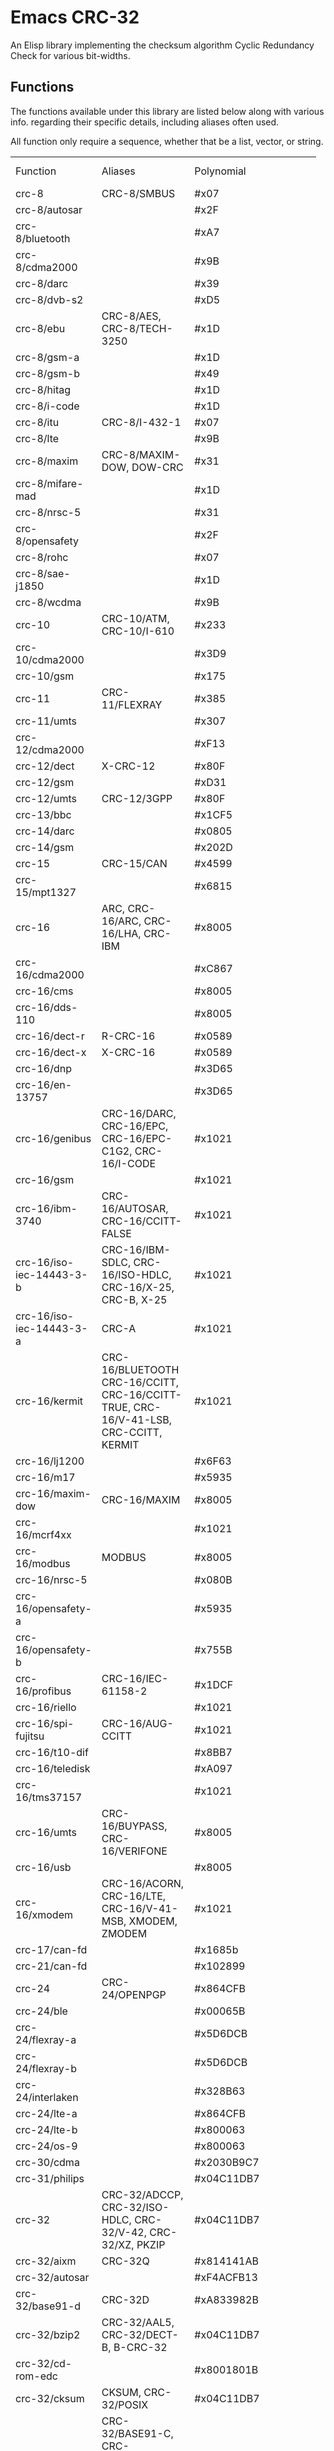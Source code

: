 * Emacs CRC-32
:PROPERTIES:
  :CUSTOM_ID: emacs-crc-32
:END:
An Elisp library implementing the checksum algorithm Cyclic Redundancy
Check for various bit-widths.

** Functions
:PROPERTIES:
  :CUSTOM_ID: functions
:END:
The functions available under this library are listed below along with
various info. regarding their specific details, including aliases
often used.

All function only require a sequence, whether that be a list, vector,
or string.

+--------------------------+--------------------+-------------------------+-------------------------+-------+-------+-------------------------+
| Function                 | Aliases            | Polynomial              | Initial Value           |Reflect|Reflect| XOR Output              |
|                          |                    |                         |                         | Input |Output |                         |
+--------------------------+--------------------+-------------------------+-------------------------+-------+-------+-------------------------+
| crc-8                    | CRC-8/SMBUS        | #x07                    | #x00                    | false | false | #x00                    |
+--------------------------+--------------------+-------------------------+-------------------------+-------+-------+-------------------------+
| crc-8/autosar            |                    | #x2F                    | #xFF                    | false | false | #xFF                    |
+--------------------------+--------------------+-------------------------+-------------------------+-------+-------+-------------------------+
| crc-8/bluetooth          |                    | #xA7                    | #x00                    | true  | true  | #x00                    |
+--------------------------+--------------------+-------------------------+-------------------------+-------+-------+-------------------------+
| crc-8/cdma2000           |                    | #x9B                    | #xFF                    | false | false | #x00                    |
+--------------------------+--------------------+-------------------------+-------------------------+-------+-------+-------------------------+
| crc-8/darc               |                    | #x39                    | #x00                    | true  | true  | #x00                    |
+--------------------------+--------------------+-------------------------+-------------------------+-------+-------+-------------------------+
| crc-8/dvb-s2             |                    | #xD5                    | #x00                    | false | false | #x00                    |
+--------------------------+--------------------+-------------------------+-------------------------+-------+-------+-------------------------+
| crc-8/ebu                | CRC-8/AES,         | #x1D                    | #xFF                    | true  | true  | #x00                    |
|                          |CRC-8/TECH-3250     |                         |                         |       |       |                         |
+--------------------------+--------------------+-------------------------+-------------------------+-------+-------+-------------------------+
| crc-8/gsm-a              |                    | #x1D                    | #x00                    | false | false | #x00                    |
+--------------------------+--------------------+-------------------------+-------------------------+-------+-------+-------------------------+
| crc-8/gsm-b              |                    | #x49                    | #x00                    | false | false | #xFF                    |
+--------------------------+--------------------+-------------------------+-------------------------+-------+-------+-------------------------+
| crc-8/hitag              |                    | #x1D                    | #xFF                    | false | false | #x00                    |
+--------------------------+--------------------+-------------------------+-------------------------+-------+-------+-------------------------+
| crc-8/i-code             |                    | #x1D                    | #xFD                    | false | false | #x00                    |
+--------------------------+--------------------+-------------------------+-------------------------+-------+-------+-------------------------+
| crc-8/itu                | CRC-8/I-432-1      | #x07                    | #x00                    | false | false | #x55                    |
+--------------------------+--------------------+-------------------------+-------------------------+-------+-------+-------------------------+
| crc-8/lte                |                    | #x9B                    | #x00                    | false | false | #x00                    |
+--------------------------+--------------------+-------------------------+-------------------------+-------+-------+-------------------------+
| crc-8/maxim              | CRC-8/MAXIM-DOW,   | #x31                    | #x00                    | true  | true  | #x00                    |
|                          | DOW-CRC            |                         |                         |       |       |                         |
+--------------------------+--------------------+-------------------------+-------------------------+-------+-------+-------------------------+
| crc-8/mifare-mad         |                    | #x1D                    | #xC7                    | false | false | #x00                    |
+--------------------------+--------------------+-------------------------+-------------------------+-------+-------+-------------------------+
| crc-8/nrsc-5             |                    | #x31                    | #xFF                    | false | false | #x00                    |
+--------------------------+--------------------+-------------------------+-------------------------+-------+-------+-------------------------+
| crc-8/opensafety         |                    | #x2F                    | #x00                    | false | false | #x00                    |
+--------------------------+--------------------+-------------------------+-------------------------+-------+-------+-------------------------+
| crc-8/rohc               |                    | #x07                    | #xFF                    | true  | true  | #x00                    |
+--------------------------+--------------------+-------------------------+-------------------------+-------+-------+-------------------------+
| crc-8/sae-j1850          |                    | #x1D                    | #xFF                    | false | false | #xFF                    |
+--------------------------+--------------------+-------------------------+-------------------------+-------+-------+-------------------------+
| crc-8/wcdma              |                    | #x9B                    | #x00                    | true  | true  | #x00                    |
+--------------------------+--------------------+-------------------------+-------------------------+-------+-------+-------------------------+
| crc-10                   | CRC-10/ATM,        | #x233                   | #x000                   | false | false | #x000                   |
|                          | CRC-10/I-610       |                         |                         |       |       |                         |
+--------------------------+--------------------+-------------------------+-------------------------+-------+-------+-------------------------+
| crc-10/cdma2000          |                    | #x3D9                   | #x3FF                   | false | false | #x000                   |
+--------------------------+--------------------+-------------------------+-------------------------+-------+-------+-------------------------+
| crc-10/gsm               |                    | #x175                   | #x000                   | false | false | #x3FF                   |
+--------------------------+--------------------+-------------------------+-------------------------+-------+-------+-------------------------+
| crc-11                   | CRC-11/FLEXRAY     | #x385                   | #x01A                   | false | false | #x000                   |
+--------------------------+--------------------+-------------------------+-------------------------+-------+-------+-------------------------+
| crc-11/umts              |                    | #x307                   | #x000                   | false | false | #x000                   |
+--------------------------+--------------------+-------------------------+-------------------------+-------+-------+-------------------------+
| crc-12/cdma2000          |                    | #xF13                   | #xFFF                   | false | false | #x000                   |
+--------------------------+--------------------+-------------------------+-------------------------+-------+-------+-------------------------+
| crc-12/dect              | X-CRC-12           | #x80F                   | #x000                   | false | false | #x000                   |
+--------------------------+--------------------+-------------------------+-------------------------+-------+-------+-------------------------+
| crc-12/gsm               |                    | #xD31                   | #x000                   | false | false | #xFFF                   |
+--------------------------+--------------------+-------------------------+-------------------------+-------+-------+-------------------------+
| crc-12/umts              | CRC-12/3GPP        | #x80F                   | #x000                   | false | true  | #x000                   |
+--------------------------+--------------------+-------------------------+-------------------------+-------+-------+-------------------------+
| crc-13/bbc               |                    | #x1CF5                  | #x0000                  | false | false | #x0000                  |
+--------------------------+--------------------+-------------------------+-------------------------+-------+-------+-------------------------+
| crc-14/darc              |                    | #x0805                  | #x0000                  | true  | true  | #x0000                  |
+--------------------------+--------------------+-------------------------+-------------------------+-------+-------+-------------------------+
| crc-14/gsm               |                    | #x202D                  | #x0000                  | false | false | #x3fff                  |
+--------------------------+--------------------+-------------------------+-------------------------+-------+-------+-------------------------+
| crc-15                   | CRC-15/CAN         | #x4599                  | #x0000                  | false | false | #x0000                  |
+--------------------------+--------------------+-------------------------+-------------------------+-------+-------+-------------------------+
| crc-15/mpt1327           |                    | #x6815                  | #x0000                  | false | false | #x0001                  |
+--------------------------+--------------------+-------------------------+-------------------------+-------+-------+-------------------------+
| crc-16                   | ARC,               | #x8005                  | #x0000                  | true  | true  | #x0000                  |
|                          | CRC-16/ARC,        |                         |                         |       |       |                         |
|                          | CRC-16/LHA,        |                         |                         |       |       |                         |
|                          | CRC-IBM            |                         |                         |       |       |                         |
+--------------------------+--------------------+-------------------------+-------------------------+-------+-------+-------------------------+
| crc-16/cdma2000          |                    | #xC867                  | #xFFFF                  | false | false | #x0000                  |
+--------------------------+--------------------+-------------------------+-------------------------+-------+-------+-------------------------+
| crc-16/cms               |                    | #x8005                  | #xFFFF                  | false | false | #x0000                  |
+--------------------------+--------------------+-------------------------+-------------------------+-------+-------+-------------------------+
| crc-16/dds-110           |                    | #x8005                  | #x800D                  | false | false | #x0000                  |
+--------------------------+--------------------+-------------------------+-------------------------+-------+-------+-------------------------+
| crc-16/dect-r            | R-CRC-16           | #x0589                  | #x0000                  | false | false | #x0001                  |
+--------------------------+--------------------+-------------------------+-------------------------+-------+-------+-------------------------+
| crc-16/dect-x            | X-CRC-16           | #x0589                  | #x0000                  | false | false | #x0000                  |
+--------------------------+--------------------+-------------------------+-------------------------+-------+-------+-------------------------+
| crc-16/dnp               |                    | #x3D65                  | #x0000                  | true  | true  | #xFFFF                  |
+--------------------------+--------------------+-------------------------+-------------------------+-------+-------+-------------------------+
| crc-16/en-13757          |                    | #x3D65                  | #x0000                  | false | false | #xFFFF                  |
+--------------------------+--------------------+-------------------------+-------------------------+-------+-------+-------------------------+
| crc-16/genibus           | CRC-16/DARC,       | #x1021                  | #xFFFF                  | false | false | #xFFFF                  |
|                          | CRC-16/EPC,        |                         |                         |       |       |                         |
|                          | CRC-16/EPC-C1G2,   |                         |                         |       |       |                         |
|                          | CRC-16/I-CODE      |                         |                         |       |       |                         |
+--------------------------+--------------------+-------------------------+-------------------------+-------+-------+-------------------------+
| crc-16/gsm               |                    | #x1021                  | #x0000                  | false | false | #xFFFF                  |
+--------------------------+--------------------+-------------------------+-------------------------+-------+-------+-------------------------+
| crc-16/ibm-3740          | CRC-16/AUTOSAR,    | #x1021                  | #xFFFF                  | false | false | #x0000                  |
|                          | CRC-16/CCITT-FALSE |                         |                         |       |       |                         |
+--------------------------+--------------------+-------------------------+-------------------------+-------+-------+-------------------------+
| crc-16/iso-iec-14443-3-b | CRC-16/IBM-SDLC,   | #x1021                  | #xFFFF                  | true  | true  | #xFFFF                  |
|                          | CRC-16/ISO-HDLC,   |                         |                         |       |       |                         |
|                          | CRC-16/X-25,       |                         |                         |       |       |                         |
|                          | CRC-B,             |                         |                         |       |       |                         |
|                          | X-25               |                         |                         |       |       |                         |
+--------------------------+--------------------+-------------------------+-------------------------+-------+-------+-------------------------+
| crc-16/iso-iec-14443-3-a | CRC-A              | #x1021                  | #xC6C6                  | true  | true  | #x0000                  |
+--------------------------+--------------------+-------------------------+-------------------------+-------+-------+-------------------------+
| crc-16/kermit            | CRC-16/BLUETOOTH   | #x1021                  | #x0000                  | true  | true  | #x0000                  |
|                          | CRC-16/CCITT,      |                         |                         |       |       |                         |
|                          | CRC-16/CCITT-TRUE, |                         |                         |       |       |                         |
|                          | CRC-16/V-41-LSB,   |                         |                         |       |       |                         |
|                          | CRC-CCITT,         |                         |                         |       |       |                         |
|                          | KERMIT             |                         |                         |       |       |                         |
+--------------------------+--------------------+-------------------------+-------------------------+-------+-------+-------------------------+
| crc-16/lj1200            |                    | #x6F63                  | #x0000                  | false | false | #x0000                  |
+--------------------------+--------------------+-------------------------+-------------------------+-------+-------+-------------------------+
| crc-16/m17               |                    | #x5935                  | #xFFFF                  | false | false | #x0000                  |
+--------------------------+--------------------+-------------------------+-------------------------+-------+-------+-------------------------+
| crc-16/maxim-dow         | CRC-16/MAXIM       | #x8005                  | #x0000                  | true  | true  | #xFFFF                  |
+--------------------------+--------------------+-------------------------+-------------------------+-------+-------+-------------------------+
| crc-16/mcrf4xx           |                    | #x1021                  | #xFFFF                  | true  | true  | #x0000                  |
+--------------------------+--------------------+-------------------------+-------------------------+-------+-------+-------------------------+
| crc-16/modbus            | MODBUS             | #x8005                  | #xFFFF                  | true  | true  | #x0000                  |
+--------------------------+--------------------+-------------------------+-------------------------+-------+-------+-------------------------+
| crc-16/nrsc-5            |                    | #x080B                  | #xFFFF                  | true  | true  | #x0000                  |
+--------------------------+--------------------+-------------------------+-------------------------+-------+-------+-------------------------+
| crc-16/opensafety-a      |                    | #x5935                  | #x0000                  | false | false | #x0000                  |
+--------------------------+--------------------+-------------------------+-------------------------+-------+-------+-------------------------+
| crc-16/opensafety-b      |                    | #x755B                  | #x0000                  | false | false | #x0000                  |
+--------------------------+--------------------+-------------------------+-------------------------+-------+-------+-------------------------+
| crc-16/profibus          | CRC-16/IEC-61158-2 | #x1DCF                  | #xFFFF                  | false | false | #xFFFF                  |
+--------------------------+--------------------+-------------------------+-------------------------+-------+-------+-------------------------+
| crc-16/riello            |                    | #x1021                  | #xB2AA                  | true  | true  | #x0000                  |
+--------------------------+--------------------+-------------------------+-------------------------+-------+-------+-------------------------+
| crc-16/spi-fujitsu       | CRC-16/AUG-CCITT   | #x1021                  | #x1D0F                  | false | false | #x0000                  |
+--------------------------+--------------------+-------------------------+-------------------------+-------+-------+-------------------------+
| crc-16/t10-dif           |                    | #x8BB7                  | #x0000                  | false | false | #x0000                  |
+--------------------------+--------------------+-------------------------+-------------------------+-------+-------+-------------------------+
| crc-16/teledisk          |                    | #xA097                  | #x0000                  | false | false | #x0000                  |
+--------------------------+--------------------+-------------------------+-------------------------+-------+-------+-------------------------+
| crc-16/tms37157          |                    | #x1021                  | #x89EC                  | true  | true  | #x0000                  |
+--------------------------+--------------------+-------------------------+-------------------------+-------+-------+-------------------------+
| crc-16/umts              | CRC-16/BUYPASS,    | #x8005                  | #x0000                  | false | false | #x0000                  |
|                          | CRC-16/VERIFONE    |                         |                         |       |       |                         |
+--------------------------+--------------------+-------------------------+-------------------------+-------+-------+-------------------------+
| crc-16/usb               |                    | #x8005                  | #xFFFF                  | true  | true  | #xFFFF                  |
+--------------------------+--------------------+-------------------------+-------------------------+-------+-------+-------------------------+
| crc-16/xmodem            | CRC-16/ACORN,      | #x1021                  | #x0000                  | false | false | #x0000                  |
|                          | CRC-16/LTE,        |                         |                         |       |       |                         |
|                          | CRC-16/V-41-MSB,   |                         |                         |       |       |                         |
|                          | XMODEM,            |                         |                         |       |       |                         |
|                          | ZMODEM             |                         |                         |       |       |                         |
+--------------------------+--------------------+-------------------------+-------------------------+-------+-------+-------------------------+
| crc-17/can-fd            |                    | #x1685b                 | #x00000                 | false | false | #x00000                 |
+--------------------------+--------------------+-------------------------+-------------------------+-------+-------+-------------------------+
| crc-21/can-fd            |                    | #x102899                | #x000000                | false | false | #x000000                |
+--------------------------+--------------------+-------------------------+-------------------------+-------+-------+-------------------------+
| crc-24                   | CRC-24/OPENPGP     | #x864CFB                | #xB704CE                | false | false | #x000000                |
+--------------------------+--------------------+-------------------------+-------------------------+-------+-------+-------------------------+
| crc-24/ble               |                    | #x00065B                | #x555555                | true  | true  | #x000000                |
+--------------------------+--------------------+-------------------------+-------------------------+-------+-------+-------------------------+
| crc-24/flexray-a         |                    | #x5D6DCB                | #xFEDCBA                | false | false | #x000000                |
+--------------------------+--------------------+-------------------------+-------------------------+-------+-------+-------------------------+
| crc-24/flexray-b         |                    | #x5D6DCB                | #xABCDEF                | false | false | #x000000                |
+--------------------------+--------------------+-------------------------+-------------------------+-------+-------+-------------------------+
| crc-24/interlaken        |                    | #x328B63                | #xFFFFFF                | false | false | #xFFFFFF                |
+--------------------------+--------------------+-------------------------+-------------------------+-------+-------+-------------------------+
| crc-24/lte-a             |                    | #x864CFB                | #x000000                | false | false | #x000000                |
+--------------------------+--------------------+-------------------------+-------------------------+-------+-------+-------------------------+
| crc-24/lte-b             |                    | #x800063                | #x000000                | false | false | #x000000                |
+--------------------------+--------------------+-------------------------+-------------------------+-------+-------+-------------------------+
| crc-24/os-9              |                    | #x800063                | #xFFFFFF                | false | false | #xFFFFFF                |
+--------------------------+--------------------+-------------------------+-------------------------+-------+-------+-------------------------+
| crc-30/cdma              |                    | #x2030B9C7              | #x3FFFFFFF              | false | false | #x3FFFFFFF              |
+--------------------------+--------------------+-------------------------+-------------------------+-------+-------+-------------------------+
| crc-31/philips           |                    | #x04C11DB7              | #x7FFFFFFF              | false | false | #x7FFFFFFF              |
+--------------------------+--------------------+-------------------------+-------------------------+-------+-------+-------------------------+
| crc-32                   | CRC-32/ADCCP,      | #x04C11DB7              | #xFFFFFFFF              | true  | true  | #xFFFFFFFF              |
|                          | CRC-32/ISO-HDLC,   |                         |                         |       |       |                         |
|                          | CRC-32/V-42,       |                         |                         |       |       |                         |
|                          | CRC-32/XZ,         |                         |                         |       |       |                         |
|                          | PKZIP              |                         |                         |       |       |                         |
+--------------------------+--------------------+-------------------------+-------------------------+-------+-------+-------------------------+
| crc-32/aixm              | CRC-32Q            | #x814141AB              | #x00000000              | false | false | #x00000000              |
+--------------------------+--------------------+-------------------------+-------------------------+-------+-------+-------------------------+
| crc-32/autosar           |                    | #xF4ACFB13              | #xFFFFFFFF              | true  | true  | #xFFFFFFFF              |
+--------------------------+--------------------+-------------------------+-------------------------+-------+-------+-------------------------+
| crc-32/base91-d          | CRC-32D            | #xA833982B              | #xFFFFFFFF              | true  | true  | #xFFFFFFFF              |
+--------------------------+--------------------+-------------------------+-------------------------+-------+-------+-------------------------+
| crc-32/bzip2             | CRC-32/AAL5,       | #x04C11DB7              | #xFFFFFFFF              | false | false | #xFFFFFFFF              |
|                          | CRC-32/DECT-B,     |                         |                         |       |       |                         |
|                          | B-CRC-32           |                         |                         |       |       |                         |
+--------------------------+--------------------+-------------------------+-------------------------+-------+-------+-------------------------+
| crc-32/cd-rom-edc        |                    | #x8001801B              | #x00000000              | true  | true  | #x00000000              |
+--------------------------+--------------------+-------------------------+-------------------------+-------+-------+-------------------------+
| crc-32/cksum             | CKSUM,             | #x04C11DB7              | #x00000000              | false | false | #xFFFFFFFF              |
|                          | CRC-32/POSIX       |                         |                         |       |       |                         |
+--------------------------+--------------------+-------------------------+-------------------------+-------+-------+-------------------------+
| crc-32/iscsi             | CRC-32/BASE91-C,   | #x1EDC6F41              | #xFFFFFFFF              | true  | true  | #xFFFFFFFF              |
|                          | CRC-32/CASTAGNOLI, |                         |                         |       |       |                         |
|                          | CRC-32/INTERLAKEN, |                         |                         |       |       |                         |
|                          | CRC-32C            |                         |                         |       |       |                         |
+--------------------------+--------------------+-------------------------+-------------------------+-------+-------+-------------------------+
| crc-32/jamcrc            | JAMCRC             | #x04C11DB7              | #xFFFFFFFF              | true  | true  | #x00000000              |
+--------------------------+--------------------+-------------------------+-------------------------+-------+-------+-------------------------+
| crc-32/mef               |                    | #x741B8CD7              | #xFFFFFFFF              | true  | true  | #x00000000              |
+--------------------------+--------------------+-------------------------+-------------------------+-------+-------+-------------------------+
| crc-32/mpeg-2            |                    | #x04C11DB7              | #xFFFFFFFF              | false | false | #x00000000              |
+--------------------------+--------------------+-------------------------+-------------------------+-------+-------+-------------------------+
| crc-32/sata              |                    | #x04C11DB7              | #x52325032              | false | false | #x00000000              |
+--------------------------+--------------------+-------------------------+-------------------------+-------+-------+-------------------------+
| crc-32/xfer              | XFER               | #x000000AF              | #x00000000              | false | false | #x00000000              |
+--------------------------+--------------------+-------------------------+-------------------------+-------+-------+-------------------------+
| crc-40/gsm               |                    | #x0004820009            | #x0000000000            | false | false | #xFFFFFFFFFF            |
+--------------------------+--------------------+-------------------------+-------------------------+-------+-------+-------------------------+
| crc-64                   | CRC-64/ECMA-182    | #x42F0E1EBA9EA3693      | #X0000000000000000      | false | false | #x0000000000000000      |
+--------------------------+--------------------+-------------------------+-------------------------+-------+-------+-------------------------+
| crc-64/go-iso            |                    | #x000000000000001B      | #xFFFFFFFFFFFFFFFF      | true  | true  | #xFFFFFFFFFFFFFFFF      |
+--------------------------+--------------------+-------------------------+-------------------------+-------+-------+-------------------------+
| crc-64/ms                |                    | #x259C84CBA6426349      | #xFFFFFFFFFFFFFFFF      | true  | true  | #x0000000000000000      |
+--------------------------+--------------------+-------------------------+-------------------------+-------+-------+-------------------------+
| crc-64/redis             |                    | #xAD93D23594C935A9      | #x0000000000000000      | true  | true  | #x0000000000000000      |
+--------------------------+--------------------+-------------------------+-------------------------+-------+-------+-------------------------+
| crc-64/we                |                    | #x42F0E1EBA9EA3693      | #xFFFFFFFFFFFFFFFF      | false | false | #xFFFFFFFFFFFFFFFF      |
+--------------------------+--------------------+-------------------------+-------------------------+-------+-------+-------------------------+
| crc-64/xz                | CRC-64/GO-ECMA     | #x42F0E1EBA9EA3693      | #xFFFFFFFFFFFFFFFF      | true  | true  | #xFFFFFFFFFFFFFFFF      |
+--------------------------+--------------------+-------------------------+-------------------------+-------+-------+-------------------------+
| crc-82/darc              |                    | #x0308C0111011401440411 | #x000000000000000000000 | true  | true  | #x000000000000000000000 |
+--------------------------+--------------------+-------------------------+-------------------------+-------+-------+-------------------------+
